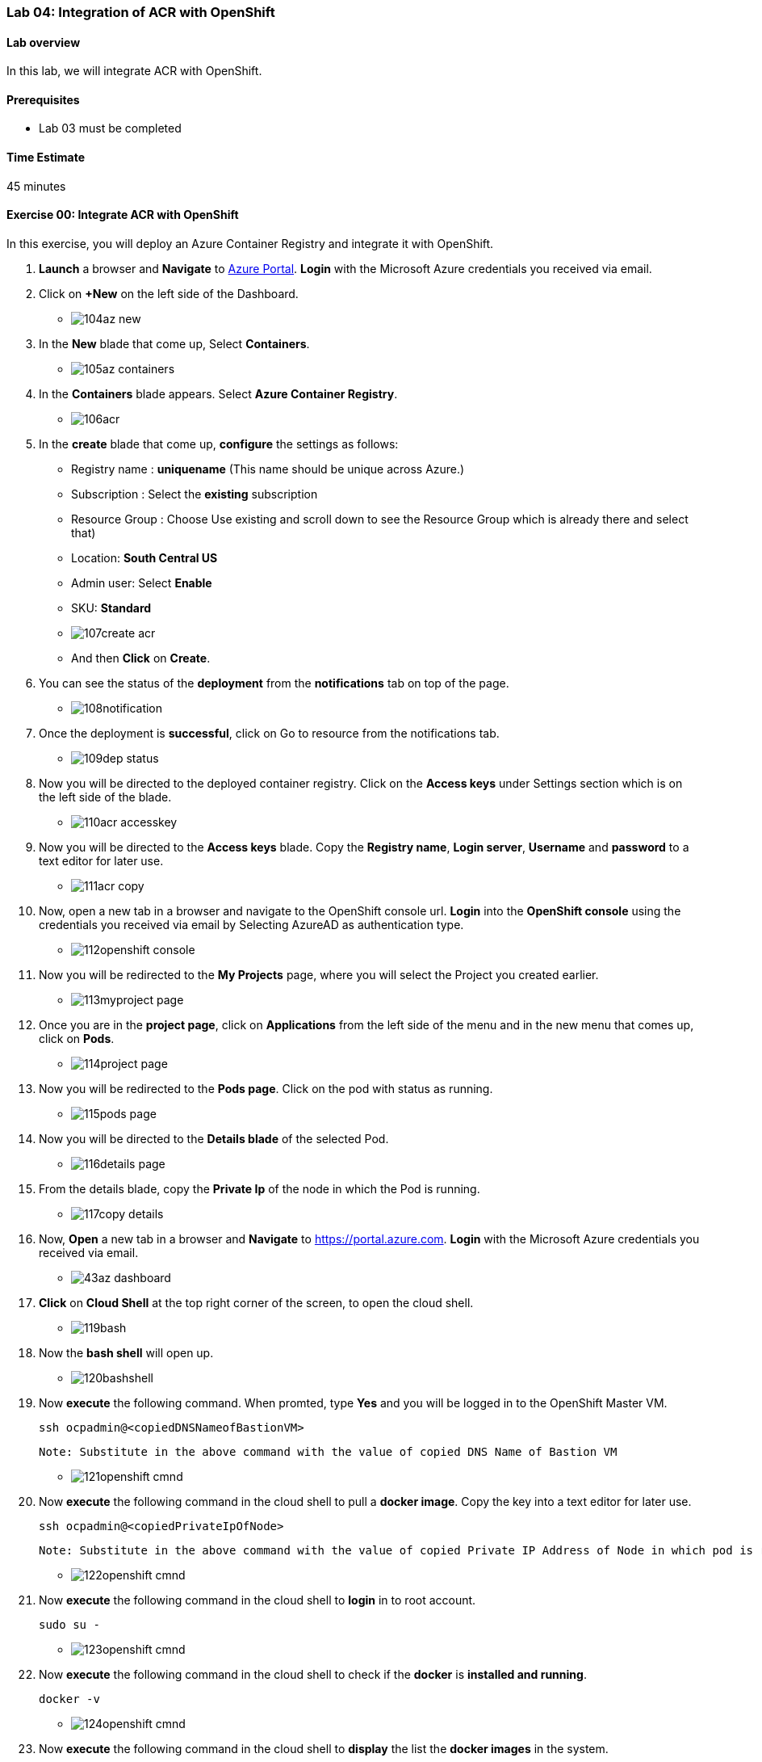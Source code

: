 [[lab-04-integration-of-acr-with-openshift]]
Lab 04: Integration of ACR with OpenShift
~~~~~~~~~~~~~~~~~~~~~~~~~~~~~~~~~~~~~~~~~

[[lab-overview]]
Lab overview
^^^^^^^^^^^^

In this lab, we will integrate ACR with OpenShift.

[[prerequisites]]
Prerequisites
^^^^^^^^^^^^^

* Lab 03 must be completed

[[time-estimate]]
Time Estimate
^^^^^^^^^^^^^

45 minutes

[[exercise-00-integrate-acr-with-openshift]]
Exercise 00: Integrate ACR with OpenShift
^^^^^^^^^^^^^^^^^^^^^^^^^^^^^^^^^^^^^^^^^

In this exercise, you will deploy an Azure Container Registry and
integrate it with OpenShift.

1. *Launch* a browser and *Navigate* to https://portal.azure.com[Azure
Portal]. *Login* with the Microsoft Azure credentials you received via
email.
1. Click on *+New* on the left side of the Dashboard.

* image:https://raw.githubusercontent.com/SpektraSystems/openshift-container-platform/master/images/104az_new.jpg[]

1. In the *New* blade that come up, Select *Containers*.

* image:https://raw.githubusercontent.com/SpektraSystems/openshift-container-platform/master/images/105az_containers.jpg[]

1. In the *Containers* blade appears. Select *Azure Container
Registry*.

* image:https://raw.githubusercontent.com/SpektraSystems/openshift-container-platform/master/images/106acr.jpg[]

1. In the *create* blade that come up, *configure* the settings as
follows:

* Registry name : *uniquename* (This name should be unique across
Azure.)
* Subscription : Select the *existing* subscription
* Resource Group : Choose Use existing and scroll down to see the
Resource Group which is already there and select that)
* Location: *South Central US*
* Admin user: Select *Enable*
* SKU: *Standard*

* image:https://raw.githubusercontent.com/SpektraSystems/openshift-container-platform/master/images/107create_acr.jpg[]

* And then *Click* on *Create*.

1.  You can see the status of the *deployment* from the *notifications*
tab on top of the page.

* image:https://raw.githubusercontent.com/SpektraSystems/openshift-container-platform/master/images/108notification.jpg[]

1.  Once the deployment is *successful*, click on Go to resource from
the notifications tab.

* image:https://raw.githubusercontent.com/SpektraSystems/openshift-container-platform/master/images/109dep_status.jpg[]

1.  Now you will be directed to the deployed container registry. Click
on the *Access keys* under Settings section which is on the left side of
the blade.

* image:https://raw.githubusercontent.com/SpektraSystems/openshift-container-platform/master/images/110acr_accesskey.jpg[]

1.  Now you will be directed to the *Access keys* blade. Copy the
*Registry name*, *Login server*, *Username* and *password* to a text
editor for later use.

* image:https://raw.githubusercontent.com/SpektraSystems/openshift-container-platform/master/images/111acr_copy.jpg[]

1.  Now, open a new tab in a browser and navigate to the OpenShift
console url. *Login* into the *OpenShift console* using the credentials
you received via email by Selecting AzureAD as authentication type.

* image:https://raw.githubusercontent.com/SpektraSystems/openshift-container-platform/master/images/112openshift_console.jpg[]

1.  Now you will be redirected to the *My Projects* page, where you will
select the Project you created earlier.

* image:https://raw.githubusercontent.com/SpektraSystems/openshift-container-platform/master/images/113myproject_page.jpg[]

1.  Once you are in the *project page*, click on *Applications* from the
left side of the menu and in the new menu that comes up, click on
*Pods*.

* image:https://raw.githubusercontent.com/SpektraSystems/openshift-container-platform/master/images/114project_page.jpg[]

1.  Now you will be redirected to the *Pods page*. Click on the pod with
status as running.

* image:https://raw.githubusercontent.com/SpektraSystems/openshift-container-platform/master/images/115pods_page.jpg[]

1.  Now you will be directed to the *Details blade* of the selected Pod.

* image:https://raw.githubusercontent.com/SpektraSystems/openshift-container-platform/master/images/116details_page.jpg[]

1.  From the details blade, copy the *Private Ip* of the node in which
the Pod is running.

* image:https://raw.githubusercontent.com/SpektraSystems/openshift-container-platform/master/images/117copy_details.jpg[]

1.  Now, *Open* a new tab in a browser and *Navigate* to
https://portal.azure.com. *Login* with the Microsoft Azure credentials
you received via email.

* image:https://raw.githubusercontent.com/SpektraSystems/openshift-container-platform/master/images/43az_dashboard.jpg[]

1.  *Click* on *Cloud Shell* at the top right corner of the screen, to
open the cloud shell.

* image:https://raw.githubusercontent.com/SpektraSystems/openshift-container-platform/master/images/119bash.jpg[]

1.  Now the *bash shell* will open up.

* image:https://raw.githubusercontent.com/SpektraSystems/openshift-container-platform/master/images/120bashshell.jpg[]

1.  Now *execute* the following command. When promted, type *Yes* and
you will be logged in to the OpenShift Master VM.

    ssh ocpadmin@<copiedDNSNameofBastionVM>

    Note: Substitute in the above command with the value of copied DNS Name of Bastion VM 

* image:https://raw.githubusercontent.com/SpektraSystems/openshift-container-platform/master/images/121openshift_cmnd.jpg[]

1.  Now *execute* the following command in the cloud shell to pull a
*docker image*. Copy the key into a text editor for later use.

    ssh ocpadmin@<copiedPrivateIpOfNode>

    Note: Substitute in the above command with the value of copied Private IP Address of Node in which pod is running.

* image:https://raw.githubusercontent.com/SpektraSystems/openshift-container-platform/master/images/122openshift_cmnd.jpg[]

1.  Now *execute* the following command in the cloud shell to *login* in
to root account.

    sudo su -

* image:https://raw.githubusercontent.com/SpektraSystems/openshift-container-platform/master/images/123openshift_cmnd.jpg[]

1.  Now *execute* the following command in the cloud shell to check if
the *docker* is *installed and running*.

    docker -v 

* image:https://raw.githubusercontent.com/SpektraSystems/openshift-container-platform/master/images/124openshift_cmnd.jpg[]

1.  Now *execute* the following command in the cloud shell to *display*
the list the *docker images* in the system.

    docker images

* image:https://raw.githubusercontent.com/SpektraSystems/openshift-container-platform/master/images/125openshift_cmnd.jpg[]

1.  From the displayed results, *copy* the *Image name* with todoapp in
the end.

* image:https://raw.githubusercontent.com/SpektraSystems/openshift-container-platform/master/images/126openshift_cmnd.jpg[]

1.  Now *execute* the following command in the cloud shell to *tag* the
existing docker image.

    docker tag <ImageName> <ACRLoginServerUri>/sample/todoapp

    Note: Substitute for ImageName and ACR Login Server URI with the copied values in the above command

* image:https://raw.githubusercontent.com/SpektraSystems/openshift-container-platform/master/images/127openshift_cmnd.jpg[]

1.  Now *execute* the following command in the cloud shell to *login to
docker registry*. When prompted, enter the *password* for ACR you copied
earlier

    docker login <acrServerLoginServerUri> -u <ACRUsername>

    Note: Substitute for ACR Login Server URI and Username in the above command

* image:hhttps://raw.githubusercontent.com/SpektraSystems/openshift-container-platform/master/images/128openshift_cmnd.jpg[]

1.  Now *execute* the following command in the cloud shell to *push* the
tagged *image* to azure container Registry. Copy the key into a text
editor for later use.

    docker push <ACRLoginServerUri>/sample/todoapp

    Note: Substitute for ACRLoginServerUri in the above command

* image:https://raw.githubusercontent.com/SpektraSystems/openshift-container-platform/master/images/129openshift_cmnd.jpg[]

1.  Once you have pushed the image to Azure Container Registry, click on
*More services* on the left side of the menu on the dashboard.

* image:https://raw.githubusercontent.com/SpektraSystems/openshift-container-platform/master/images/130az_moreservices.jpg[]

1.  In the new blade that come up, search in the Filter box at the top
“Container registries” and then Select *Container Registries* from the
search result.

* image:https://raw.githubusercontent.com/SpektraSystems/openshift-container-platform/master/images/131search_acr.jpg[]

1.  On the blade, select the *Container Registry* which you have
created.

* image:https://raw.githubusercontent.com/SpektraSystems/openshift-container-platform/master/images/132select_acr.jpg[]

1.  Now you will be directed to the *Overview page* of the container
registry.

* image:https://raw.githubusercontent.com/SpektraSystems/openshift-container-platform/master/images/133overview_acr.jpg[]

1.  Now to check whether the image has been pushed to the repository,
you can click on *Repositories* under Services on the menu on left side
of the blade.

* image:https://raw.githubusercontent.com/SpektraSystems/openshift-container-platform/master/images/134repositories.jpg[]

1.  In the next blade that come up, if the push has been *successful*,
you can see sample/todapp repository there.

* image:https://raw.githubusercontent.com/SpektraSystems/openshift-container-platform/master/images/135repositoriesview.jpg[]

link:/docs/Lab%2003.md[<Previous] / link:/docs/Lab%2005.md[Next>]
